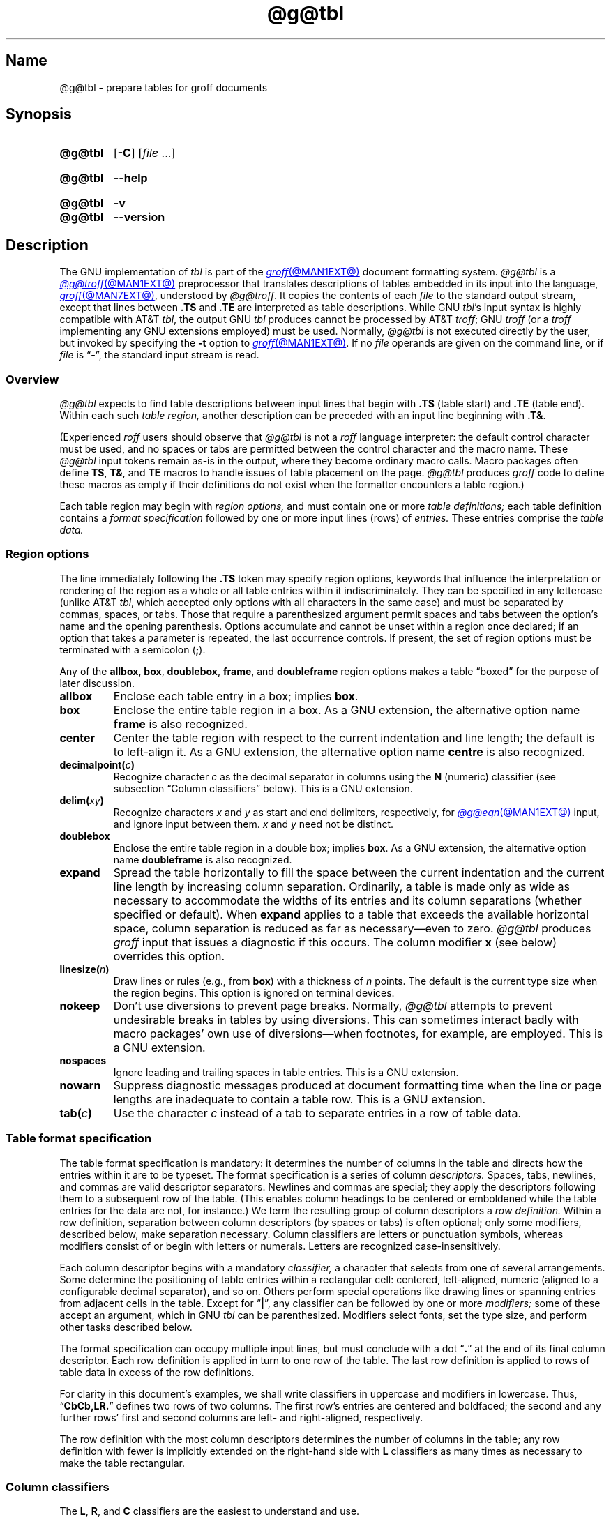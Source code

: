 '\" t
.TH @g@tbl @MAN1EXT@ "@MDATE@" "groff @VERSION@"
.SH Name
@g@tbl \- prepare tables for groff documents
.
.
.\" ====================================================================
.\" Legal Terms
.\" ====================================================================
.\"
.\" Copyright (C) 1989-2021 Free Software Foundation, Inc.
.\"
.\" Permission is granted to make and distribute verbatim copies of this
.\" manual provided the copyright notice and this permission notice are
.\" preserved on all copies.
.\"
.\" Permission is granted to copy and distribute modified versions of
.\" this manual under the conditions for verbatim copying, provided that
.\" the entire resulting derived work is distributed under the terms of
.\" a permission notice identical to this one.
.\"
.\" Permission is granted to copy and distribute translations of this
.\" manual into another language, under the above conditions for
.\" modified versions, except that this permission notice may be
.\" included in translations approved by the Free Software Foundation
.\" instead of in the original English.
.
.
.\" Save and disable compatibility mode (for, e.g., Solaris 10/11).
.do nr *groff_tbl_1_man_C \n[.cp]
.cp 0
.
.
.\" ====================================================================
.SH Synopsis
.\" ====================================================================
.
.SY @g@tbl
.RB [ \-C ]
.RI [ file\~ .\|.\|.]
.YS
.
.
.SY @g@tbl
.B \-\-help
.YS
.
.
.SY @g@tbl
.B \-v
.
.SY @g@tbl
.B \-\-version
.YS
.
.
.\" ====================================================================
.SH Description
.\" ====================================================================
.
The GNU implementation of
.I tbl \" generic
is part of the
.MR groff @MAN1EXT@
document formatting system.
.
.I @g@tbl
is a
.MR @g@troff @MAN1EXT@
preprocessor that translates descriptions of tables embedded in its
input into the language,
.MR groff @MAN7EXT@ ,
understood by
.IR @g@troff .
.
It copies the contents of each
.I file
to the standard output stream,
except that lines between
.B .TS
and
.B .TE
are interpreted as table descriptions.
.
While GNU
.IR tbl 's \" GNU
input syntax is highly compatible with AT&T
.IR tbl , \" AT&T
the output GNU
.I tbl \" GNU
produces cannot be processed by AT&T
.IR troff ; \" AT&T
GNU
.I troff \" GNU
(or a
.I troff \" generic
implementing any GNU extensions employed)
must be used.
.
Normally,
.I @g@tbl
is not executed directly by the user,
but invoked by specifying the
.B \-t
option to
.MR groff @MAN1EXT@ .
.
If no
.I file
operands are given on the command line,
or if
.I file
is
.RB \[lq] \- \[rq],
the standard input stream is read.
.
.
.\" ====================================================================
.SS Overview
.\" ====================================================================
.
.I @g@tbl
expects to find table descriptions between input lines that begin with
.B .TS
(table start)
and
.B .TE
(table end).
.
Within each such
.I table region,
another description can be preceded with an input line beginning with
.BR .T& .
.
.
.P
(Experienced
.I roff
users should observe that
.I @g@tbl
is not a
.I roff
language interpreter:
the default control character must be used,
and no spaces or tabs are permitted between the control character and
the macro name.
.
These
.I @g@tbl
input tokens remain as-is in the output,
where they become ordinary macro calls.
.
Macro packages often define
.BR TS ,
.BR T& ,
and
.B TE
macros to handle issues of table placement on the page.
.
.I @g@tbl
produces
.I groff
code to define these macros as empty if their definitions do not exist
when the formatter encounters a table region.)
.
.
.P
Each table region may begin with
.I region options,
and must contain one or more
.I table definitions;
each table definition contains a
.I format specification
followed by one or more input lines (rows) of
.I entries.
.
These entries comprise the
.I table data.
.
.
.
.\" ====================================================================
.SS "Region options"
.\" ====================================================================
.
The line immediately following the
.B .TS
token may specify region options,
keywords that influence the interpretation or rendering of the region as
a whole or all table entries within it indiscriminately.
.
They can be specified in any lettercase
(unlike AT&T
.IR tbl , \" AT&T
which accepted only options with all characters in the same case)
and must be separated by commas,
spaces,
or tabs.
.
Those that require a parenthesized argument permit spaces and tabs
between the option's name and the opening parenthesis.
.
Options accumulate and cannot be unset within a region once declared;
if an option that takes a parameter is repeated,
the last occurrence controls.
.
If present,
the set of region options must be terminated with a semicolon
.RB ( ; ).
.
.
.P
Any of the
.BR allbox ,
.BR box ,
.BR doublebox ,
.BR frame ,
and
.B doubleframe
region options makes a table \[lq]boxed\[rq] for the purpose of later
discussion.
.
.
.TP
.B allbox
Enclose each table entry in a box;
implies
.BR box .
.
.
.TP
.B box
Enclose the entire table region in a box.
.
As a GNU extension,
the alternative option name
.B frame
is also recognized.
.
.
.TP
.B center
Center the table region with respect to the current indentation and line
length;
the default is to left-align it.
.
As a GNU extension,
the alternative option name
.B centre
is also recognized.
.
.
.TP
.BI decimalpoint( c )
Recognize character
.I c
as the decimal separator in columns using the
.B N
(numeric) classifier
(see subsection \[lq]Column classifiers\[rq] below).
.
This is a GNU extension.
.
.
.TP
.BI delim( xy )
Recognize characters
.I x
.RI and\~ y
as start and end delimiters,
respectively,
for
.MR @g@eqn @MAN1EXT@
input,
and ignore input between them.
.
.I x
.RI and\~ y
need not be distinct.
.
.
.TP
.B doublebox
Enclose the entire table region in a double box;
implies
.BR box .
.
As a GNU extension,
the alternative option name
.B \%doubleframe
is also recognized.
.
.
.TP
.B expand
Spread the table horizontally to fill the space between the current
indentation and the current line length by increasing column separation.
.
Ordinarily,
a table is made only as wide as necessary to accommodate the widths of
its entries and its column separations
(whether specified or default).
.
When
.B expand
applies to a table that exceeds the available horizontal space,
column separation is reduced as far as necessary\[em]even to zero.
.
.I @g@tbl
produces
.I groff
input that issues a diagnostic if this occurs.
.
The column modifier
.B x
(see below)
overrides this option.
.
.
.TP
.BI linesize( n )
Draw lines or rules
(e.g.,
from
.BR box )
with a thickness of
.IR n \~points.
.
The default is the current type size when the region begins.
.
This option is ignored on terminal devices.
.
.
.TP
.B nokeep
Don't use diversions to prevent page breaks.
.
Normally,
.I @g@tbl
attempts to prevent undesirable breaks in tables by using diversions.
.
This can sometimes interact badly with macro packages' own use of
diversions\[em]when footnotes,
for example,
are employed.
.
This is a GNU extension.
.
.
.TP
.B nospaces
Ignore leading and trailing spaces in table entries.
.
This is a GNU extension.
.
.
.TP
.B nowarn
Suppress diagnostic messages produced at document formatting time when
the line or page lengths are inadequate to contain a table row.
.
This is a GNU extension.
.
.
.\" TODO: How about "right"?  (and "left" for symmetry)
.TP
.BI tab( c )
Use the character
.I c
instead of a tab to separate entries in a row of table data.
.
.
.\" ====================================================================
.SS "Table format specification"
.\" ====================================================================
.
The table format specification is mandatory:
it determines the number of columns in the table and directs how the
entries within it are to be typeset.
.
The format specification is a series of column
.I descriptors.
.
Spaces,
tabs,
newlines,
and commas are valid descriptor separators.
.
Newlines and commas are special;
they apply the descriptors following them to a subsequent row of the
table.
.
(This enables column headings to be centered or emboldened while the
table entries for the data are not,
for instance.)
.
We term the resulting group of column descriptors a
.I row definition.
.
Within a row definition,
separation between column descriptors
(by spaces or tabs)
is often optional;
only some modifiers,
described below,
make separation necessary.
.
Column classifiers are letters or punctuation symbols,
whereas modifiers consist of or begin with letters or numerals.
.
Letters are recognized case-insensitively.
.
.
.P
Each column descriptor begins with a mandatory
.I classifier,
a character that selects from one of several arrangements.
.
Some determine the positioning of table entries within a rectangular
cell:
centered,
left-aligned,
numeric
(aligned to a configurable decimal separator),
and so on.
.
Others perform special operations like drawing lines or spanning entries
from adjacent cells in the table.
.
Except for
.RB \[lq] | \[rq],
any classifier can be followed by one or more
.I modifiers;
some of these accept an argument,
which in GNU
.I tbl \" GNU
can be parenthesized.
.\" AT&T tbl allowed parentheses only after 'w'.
.\" TODO: Accept parentheses after 'p' and 'v'.
.
Modifiers select fonts,
set the type size,
.\"define the column width,
.\"adjust inter-column spacing, \" slack text for window/orphan control
and perform other tasks described below.
.
.
.P
The format specification can occupy multiple input lines,
but must conclude with a dot
.RB \[lq] .\& \[rq]
at the end of its final column descriptor.
.
Each row definition is applied in turn to one row of the table.
.
The last row definition is applied to rows of table data in excess of
the row definitions.
.
.
.P
For clarity in this document's examples,
we shall write classifiers in uppercase and modifiers in lowercase.
.
Thus,
.RB \[lq] CbCb,LR.\& \[rq]
defines two rows of two columns.
.
The first row's entries are centered and boldfaced;
the second and any further rows' first and second columns are left- and
right-aligned,
respectively.
.
.\" slack text for window/orphan control
.\"If more rows of entries are added to the table data,
.\"they reuse the row definition
.\".RB \[lq] LR \[rq].
.
.
.P
The row definition with the most column descriptors determines the
number of columns in the table;
any row definition with fewer is implicitly extended on the right-hand
side with
.B L
classifiers as many times as necessary to make the table rectangular.
.
.
.\" ====================================================================
.SS "Column classifiers"
.\" ====================================================================
.
The
.BR L ,
.BR R ,
and
.B C
classifiers are the easiest to understand and use.
.
.
.TP
.BR A ,\~ a
Center longest entry in this column,
left-align remaining entries in the column with respect to the centered
entry,
then indent all entries by one en.
.
Such \[lq]alphabetic\[rq] entries
(hence the name of the classifier)
can be used in the same column as
.BR L -classified
entries,
as in
.RB \[lq] LL,AR.\& \[rq].
.
The
.B A
entries are often termed \[lq]sub-columns\[rq] due to their indentation.
.
.
.TP
.BR C ,\~ c
Center entry within the column.
.
.
.TP
.BR L ,\~ l
Left-align entry within the column.
.
.
.TP
.BR N ,\~ n
Numerically align entry in the column;
that is,
align columns of numbers vertically at the units place.
.
If multiple decimal separators are adjacent to a digit,
use the rightmost one for vertical alignment.
.
If there is no decimal separator,
use the rightmost digit for vertical alignment;
otherwise,
center the entry within the column.
.
The non-printing input token
.B \[rs]&
in an entry treats the glyph preceding it
(if any)
as the units place;
if multiple instances occur in the data,
use the leftmost one for alignment.
.
.
.IP
If
.BR N -classified
entries share a column with
.B L
or
.BR R \~entries,
center the widest
.BR N \~entry
with respect to the widest
.B L
or
.BR R \~entry,
preserving the alignment of all
.BR N \~entries
with respect to each other.
.
.
.IP
The appearance of
.I @g@eqn
equations
within
.BR N -classified
columns
can be troublesome due to the foregoing textual scan for a decimal
separator.
.
Use the
.B \%delim
region option to make
.I @g@tbl
ignore the data within
.I eqn
delimiters for that purpose.
.
.
.TP
.BR R ,\~ r
Right-align entry within the column.
.
.
.TP
.BR S ,\~ s
Span previous entry on the left into this column.
.
.
.TP
.B \[ha]
Span entry in the same column from the previous row into this row.
.
.
.TP
.BR _ ,\~ \-
Replace table entry with a horizontal rule.
.
An empty table entry is expected to correspond to this classifier;
if data are found there,
.I @g@tbl
issues a diagnostic message.
.
.
.TP
.B =
Replace table entry with a double horizontal rule.
.
An empty table entry is expected to correspond to this classifier;
if data are found there,
.I @g@tbl
issues a diagnostic message.
.
.
.TP
.B |
Place a vertical rule on the corresponding row of the table
(if two of these are adjacent,
a double vertical rule).
.
This classifier does not contribute to the column count and no table
entries correspond to it.
.
A
.B |
to the left of the first column descriptor or to the right of the last
one produces a line at the edge of the table.
.
.
.P
To change the table format within a
.I @g@tbl
region,
use the
.B .T&
token at the start of a line.
.
It is followed by a format specification and table data,
but
.I not
region options.
.
The quantity of columns in a new table format thus introduced cannot
increase relative to the previous table format;
in that case,
you must end the table region and start another.
.
If that will not serve because the region uses box options or the
columns align in an undesirable manner,
you must design the initial table format specification to include the
maximum quantity of columns required,
and use the
.B S
horizontal spanning classifier where necessary to achieve the desired
columnar alignment.
.
.
.P
Attempting to horizontally span in the first column or vertically span
on the first row is an error.
.
Non-rectangular span areas are also not supported.
.
.
.\" ====================================================================
.SS "Column modifiers"
.\" ====================================================================
.
Any number of modifiers can follow a column classifier.
.
Arguments to modifiers,
where accepted,
are case-sensitive.
.
If the same modifier is applied to a column specifier more than once,
or if conflicting modifiers are applied,
only the last occurrence has effect.
.
The
.RB modifier\~ x
is mutually exclusive with
.B e
.RB and\~ w ,
but
.B e
is not mutually exclusive
.RB with\~ w ;
if these are used in combination,
.BR x \~unsets
both
.B e
.RB and\~ w ,
while either
.B e
or
.B w
.RB overrides\~ x .
.
.
.br
.ne 4v \" Keep next two tagged paragraphs together.
.TP
.BR b ,\~ B
Typeset entry in boldface,
abbreviating
.BR f(B) .
.
.
.TP
.BR d ,\~ D
Align a vertically spanned table entry to the bottom
(\[lq]down\[rq]),
instead of the center,
of its range.
.
This is a GNU extension.
.
.
.TP
.BR e ,\~ E
Equalize the widths of columns with this modifier.
.
The column with the largest width controls.
.
This modifier sets the default line length used in a text block.
.
.
.TP
.BR f ,\~ F
Select the typeface for the table entry.
.
This modifier must be followed by a font or style name
(one or two characters not starting with a digit),
font mounting position
(a single digit),
or a name or mounting position of any length in parentheses.
.
The last form is a GNU extension.
.
(The parameter corresponds to that accepted by the
.I troff \" generic
.B ft
request.)
.
A one-character argument not in parentheses must be separated by one or
more spaces or tabs from what follows.
.
.
.TP
.BR i ,\~ I
Typeset entry in an oblique or italic face,
abbreviating
.BR f(I) .
.
.
.TP
.BR m ,\~ M
Call a
.I groff
macro before typesetting a text block
(see subsection \[lq]Text blocks\[rq] below).
.
This is a GNU extension.
.
This modifier must be followed by a macro name of one or two characters
or a name of any length in parentheses.
.
A one-character macro name not in parentheses must be separated by one
or more spaces or tabs from what follows.
.
The named macro must be defined before the table region containing this
column modifier is encountered.
.
The macro should contain only simple
.I groff
requests to change text formatting,
like adjustment or hyphenation.
.
The macro is called
.I after
the column modifiers
.BR b ,
.BR f ,
.BR i ,
.BR p ,
and
.B v
take effect;
it can thus override other column modifiers.
.
.
.TP
.BR p ,\~ P
Set the type size for the table entry.
.
This modifier must be followed by an
.RI integer\~ n
with an optional leading sign.
.
(The parameter corresponds to that accepted by the
.I troff \" generic
.B ps
request.)
.
If unsigned,
the type size is set to
.IR n \~scaled
points.
.
Otherwise,
the type size is incremented or decremented per the sign by
.IR n \~scaled
points.
.
The use of a signed multi-digit number is a GNU extension.
.
If a type size modifier is followed by a column separation modifier
(see below),
they must be separated by at least one space or tab.
.\" TODO: Allow parentheses so scaling units and fractional values can
.\" be used?
.
.
.TP
.BR t ,\~ T
Align a vertically spanned table entry to the top,
instead of the center,
of its range.
.
.
.TP
.BR u ,\~ U
Move the column up one half-line,
\[lq]staggering\[rq] the rows.
.
This is a GNU extension.
.
.
.TP
.BR v ,\~ V
Set the vertical spacing to be used in a text block.
.
(This parameter corresponds to that accepted by the
.I troff \" generic
.B vs
request.)
.
This modifier must be followed by an
.RI integer\~ n
with an optional leading sign.
.
If unsigned,
the vertical spacing is set to
.IR n\~ points.
.
Otherwise,
the vertical spacing is incremented or decremented per the sign by
.IR n\~ points.
.
The use of a signed multi-digit number is a GNU extension.
.
If a vertical spacing modifier is followed by a column separation
modifier
(see below),
they must be separated by at least one space or tab.
.\" TODO: Allow parentheses so scaling units and fractional values can
.\" be used?
.
.
.TP
.BR w ,\~ W
Set the column's minimum width.
.
This modifier must be followed by a number,
which is either a unitless integer,
or a
.I roff
horizontal measurement in parentheses.
.
Parentheses are required if the width is to be followed immediately by
an explicit column separation
(alternatively,
follow the width with one or more spaces or tabs).
.
If no unit is specified,
ens are assumed.
.
This modifier sets the default line length used in a text block.
.
.
.TP
.BR x ,\~ X
Expand the column.
.
After computing the column widths,
distribute any remaining line length evenly over all columns bearing
this modifier.
.
Applying the
.BR x \~modifier
to more than one column is a GNU extension.
.\" 'x' wasn't documented at all in Lesk 1979.
.
This modifier sets the default line length used in a text block.
.
.
.TP
.BR z ,\~ Z
Ignore the table entries corresponding to this column for width
calculation purposes;
that is,
compute the column's width using only the information in its descriptor.
.
.
.TP
.I n
A numeric suffix on a column descriptor sets the separation distance
(in ens)
from the succeeding column;
the default separation is
.BR 3n .
.
This separation is
proportionally multiplied if the
.B expand
region option is in effect;
in the case of tables wider than the output line length,
this separation might be zero.
.
A negative separation cannot be specified.
.
A separation amount after the last column in a row is nonsensical and
provokes a diagnostic from
.IR @g@tbl .
.
.
.\" ====================================================================
.SS "Table data"
.\" ====================================================================
.
The table data come after the format specification.
.
Each input line corresponds to a table row,
except that a backslash at the end of a line of table data continues an
entry on the next input line.
.
(Text blocks,
discussed below,
also spread table entries across multiple input lines.)
.
Table entries within a row are separated in the input by a tab character
by default;
see the
.B tab
region option above.
.
Excess entries in a row of table data
(those that have no corresponding column descriptor,
not even an implicit one arising from rectangularization of the table)
are discarded with a diagnostic message.
.
Do not use a
.I roff
comment escape sequence in a table entry.
.
If you wish to visibly mark an empty table entry in the document source,
populate it with the
.B \[rs]&
non-printing input token.
.
The table data are interrupted by a line consisting of the
.B .T&
input token,
and conclude with the line
.BR .TE .
.
.
.P
Ordinarily,
a table entry is typeset rigidly.
.
It is not filled,
broken,
hyphenated,
adjusted,
or populated with additional inter-sentence space.
.
.I @g@tbl
measures each table entry as it occurs in the input,
updating the width required by its corresponding column.
.
The
.B x
modifier makes this width a minimum,
and the modifiers
.B w
or
.B z
override it entirely.
.
In contrast to conventional
.I roff
input
(within a paragraph,
say),
changes to text formatting,
such as font selection or vertical spacing,
do not persist between entries.
.
.
.P
Several forms of table entry are interpreted specially.
.
.
.IP \[bu] 2n
If a table row contains only an underscore or equals sign
.RB ( _
or
.BR = ),
a single or double horizontal rule (line),
respectively,
is drawn across the table at that point.
.
.
.IP \[bu] 2n
A table entry containing only
.B _
or
.B =
on an otherwise populated row is replaced by a single or double
horizontal rule,
respectively,
joining its
neighbors.
.
.
.IP \[bu] 2n
Prefixing a lone underscore or equals sign with a backslash also has
meaning.
.
If a table entry consists only of
.B \[rs]_
or
.B \[rs]=
on an otherwise populated row,
it is replaced by a single or double horizontal rule,
respectively,
that does
.I not
(quite) join its neighbors.
.
.
.IP \[bu]
A table entry consisting of
.BI \[rs]R x\c
,
where
.IR x \~is
any
.I roff
ordinary or special character,
is replaced by enough repetitions of the glyph corresponding
.RI to\~ x
to fill the column,
albeit without joining its neighbors.
.\" TODO: Bad things happen if there's garbage in the entry after 'x',
.\" which can be a *roff special character escape sequence, so
.\" validation is not trivial.
.
.
.IP \[bu]
On any row but the first,
a table entry of
.B \[rs]\[ha]
causes the entry above it to span down into the current one.
.
.
.P
On occasion,
these special tokens may be required as literal table data.
.
To use either
.B _
or
.B =
literally and alone in an entry,
prefix or suffix it with the token
.BR \[rs]& .
.
To express
.BR \[rs]_ ,
.BR \[rs]= ,
or
.BR \[rs]R ,
use a
.I roff
escape sequence to interpolate the backslash
.RB ( \[rs]e
or
.BR \[rs][rs] ).
.
A reliable way to emplace the
.B \[rs]\[ha]
glyph sequence within a table entry is to use a pair of
.I groff
special character escape sequences
.RB ( \[rs][rs]\[rs][ha] ).
.
.
.P
Rows of table entries can be interleaved with
.I groff
control lines;
these do not count as table data.
.
On such lines the default control character
.RB ( .\& )
must be used
(and not changed);
the no-break control character is not recognized.
.
To start the first table entry in a row with a dot,
precede it with the token
.BR \[rs]& .
.
.
.\" ====================================================================
.SS "Text blocks"
.\" ====================================================================
.
An ordinary table entry's contents can make a column,
and therefore the table,
excessively wide;
the table then exceeds the line length of the page,
and becomes ugly or is exposed to truncation by the output device.
.
When a table entry requires more conventional typesetting,
breaking across more than one output line
(and thereby increasing the height of its row),
it can be placed within a
.I text block.
.
.
.P
.I @g@tbl
interprets a table entry beginning with
.RB \[lq] T{ \[rq]
at the end of an input line not as table data,
but as a token starting a text block.
.
Similarly,
.RB \[lq] T} \[rq]
at the start of an input line ends a text block;
it must also end the table entry.
.
Text block tokens can share an input line with other table data
(preceding
.B T{
and following
.BR T} ).
.
Input lines between these tokens are formatted in a diversion by
.IR troff . \" generic
.
Text blocks cannot be nested.
.
Multiple text blocks can occur in a table row.
.
.
.P
Like other table entries,
text blocks are formatted as was the text prior to the table,
modified by applicable column descriptors.
.
Specifically,
the classifiers
.BR A ,
.BR C ,
.BR L ,
.BR N ,
.BR R ,
and
.B S
determine a text block's
.I alignment
within its cell,
but not its
.I adjustment.
.
You can add
.B na
or
.B ad
requests to the beginning of a text block to alter its adjustment
distinctly from other text in the document.
.
As with other table entries,
when a text block ends,
any alterations to its formatting are discarded.
.
They do not affect subsequent table entries,
not even other text blocks.
.
.
.P
.ne 2v
If
.B w
or
.B x
modifiers are not specified for
.I all
columns of a text block's span,
the default length of the text block
(more precisely,
the line length used to process the text block diversion)
is computed as
.IR L \[tmu] C /( N +1),
.\" ...and rounded to the horizontal motion quantum of the output device
where
.I L
is the current line length,
.I C
the number of columns spanned by the text block,
and
.I N
the number of columns in the table.
.
If necessary,
you can also control a text block's width by including an
.B ll
(line length)
request in it prior to any text to be formatted.
.
Because a diversion is used to format the text block,
its height and width are subsequently available in the registers
.B dn
and
.BR dl ,
respectively.
.
.
.\" ====================================================================
.SS Miscellaneous
.\" ====================================================================
.
The register
.B TW
stores the width of the table region in basic units;
it can't be used within the region itself,
but is defined before the
.B .TE
token is output so that a
.I groff
macro named
.B TE
can make use of it.
.
.B T.\&
is a Boolean-valued register indicating whether the bottom of the table
is being processed.
.
The
.B #T
register marks the top of the table.
.
Avoid using these names for any other purpose.
.
.
.P
.I @g@tbl
also defines a macro
.B T#
to produce the bottom and side lines of a boxed table.
.
While
.I @g@tbl
itself arranges for the output to include a call of this macro at the
end of such a table,
it can also be used by macro packages to create boxes for multi-page
tables by calling it from a page footer macro that is itself called by
a trap planted near the bottom of the page.
.
See section \[lq]Limitations\[rq] below for more on multi-page tables.
.
.
.\" XXX: The following is a general caveat about preprocessors; move it.
.P
Using
.I @g@tbl
macros within conditional input
(that is,
contingent upon an
.BR if ,
.BR ie ,
.BR el ,
or
.B while
request)
can result in misleading line numbers in subsequent diagnostics.
.
.I @g@tbl
unconditionally injects its output into the source document,
but the conditional branch containing it may not be taken,
and if it is not,
the
.B lf
requests that
.I @g@tbl
injects to restore the source line number cannot take effect.
.
Consider copying the input line counter register
.B c.\&
and restoring its value at a convenient location after applicable
arithmetic.
.
.
.\" ====================================================================
.SS "Interaction with \f[I]@g@eqn\f[]"
.\" ====================================================================
.
.I @g@tbl
should always be called before
.MR @g@eqn @MAN1EXT@ .
.
(\c
.MR groff @MAN1EXT@
automatically arranges preprocessors in the correct order.)
.
Don't call the
.B EQ
and
.B EN
macros within tables;
instead,
set up delimiters in your
.I eqn \" generic
input and use the
.B \%delim
region option so that
.I @g@tbl
will recognize them.
.
.
.br
.ne 5v \" Keep enough space for heading, intro sentence, and first item.
.\" ====================================================================
.SS "GNU \f[I]tbl\f[] enhancements"
.\" ====================================================================
.
In addition to extensions noted above,
GNU
.I tbl \" GNU
removes constraints endured by users of AT&T
.IR tbl .\" AT&T
.
.
.IP \[bu] 2n
There is no limit on the number of columns in a table,
regardless of their classification,
nor any limit on the number of text blocks.
.
.
.IP \[bu]
All table rows are considered when deciding column widths,
not just those occurring in the first 200 input lines of a region.
.
Similarly,
table continuation
.RB ( .T& )
tokens are recognized outside a region's first 200 input lines.
.
.
.IP \[bu]
Numeric and alphabetic entries may appear in the same column.
.
.
.IP \[bu]
Numeric and alphabetic entries may span horizontally.
.
.
.IP \[bu]
GNU
.I tbl \" GNU
.\" AT&T tbl used all kinds of registers.
internally employs register,
string,
macro,
and diversion names beginning with the
.RB digit\~ 3 .
.
A document to be preproccessed with GNU
.I tbl \" GNU
should not use any such identifiers.
.\" XXX: Why are they not named starting with "gtbl*" or something?  GNU
.\" tbl turns AT&T troff compatibility mode off anyway.
.
.
.\" ====================================================================
.SS "Using GNU \f[I]tbl\f[] within macros"
.\" ====================================================================
.
You can embed a table region inside a macro definition.
.
However,
since
.I @g@tbl
writes its own macro definitions at the beginning of each table region,
it is necessary to call end macros instead of ending macro definitions
with
.RB \[lq] ..\& \[rq].
.\" XXX: Why don't we fix that by ending all of tbl's own macro
.\" definitions with a call to a macro in its own reserved name space?
.
Additionally,
the escape character must be disabled. \" XXX: Why?
.
.
.P
Not all
.I @g@tbl
features can be exercised from such macros because
.I @g@tbl
is a
.I roff
preprocessor:
it sees the input earlier than
.I @g@troff
does.
.
For example,
vertically aligning decimal separators fails if the numbers containing
them occur as macro or string parameters;
the alignment is performed by
.I @g@tbl
itself,
which sees only
.BR \[rs]$1 ,
.BR \[rs]$2 ,
and so on,
and therefore can't recognize a decimal separator that only appears
later when
.I @g@troff
interpolates a macro or string definition.
.
.
.\" ====================================================================
.SH Options
.\" ====================================================================
.
.B \-\-help
displays a usage message,
while
.B \-v
and
.B \-\-version
show version information;
all exit afterward.
.
.
.TP
.B \-C
Enable AT&T compatibility mode:
recognize
.B .TS
and
.B .TE
even when followed by a character other than space or newline.
.
Furthermore,
interpret the uninterpreted leader escape sequence
.BR \[rs]a .
.
.
.\" ====================================================================
.SH Limitations
.\" ====================================================================
.
Multi-page tables,
if boxed and/or if you want their column headings repeated after page
breaks,
require support at the time the document is formatted.
.
A convention for such support has arisen in macro packages such as
.IR ms ,
.IR mm ,
and
.IR me .
.
To use it,
follow the
.B .TS
token with a space and then
.RB \[lq] H \[rq];
this will be interpreted by the formatter
as a
.B TS
macro call with an
.B H
argument.
.
Then,
within the table data,
call the
.B TH
macro;
this informs the macro package where the headings end.
.
If your table has no such heading rows,
or you do not desire their repetition,
call
.B TH
immediately after the table format specification.
.
If a multi-page table is boxed or has repeating column headings,
do not enclose it with keep/release macros,
or divert it in any other way.
.
Further,
the
.B bp
request cannot be used to force a page break in a multi-page table.
.
Define a macro to wrap
.BR bp :
invoke it normally if there is no current diversion.
.
Otherwise,
pass the macro call to the enclosing diversion using the transparent
line escape sequence
.BR \[rs]!\& ;
this will \[lq]bubble up\[rq] the page break to the output device.
.
See section \[lq]Examples\[rq] below for a demonstration.
.
.
.P
Double horizontal rules are not currently supported by
.MR grotty @MAN1EXT@ ;
single rules are used instead.
.
.I \%grotty
also ignores half-line motions,
so the
.B u
column modifier has no effect.
.
On terminal devices,
horizontal rules and box borders occupy a full vee of space;
this amount is doubled for
.B doublebox
tables.
.
Tables using these features thus require more vertical space in
.I nroff
mode than in
.I troff
mode:
write
.B ne
requests accordingly.
.
.
.P
A text block within a table must be able to fit on one page.
.
.
.P
Using
.B \[rs]a
to put leaders in table entries does not work
in GNU
.IR tbl , \" GNU
except in compatibility mode.
.
This is correct behavior:
.B \[rs]a
is an
.I uninterpreted
leader.
.
You can still use the
.I roff
leader character (Control+A) or define a string to use
.B \[rs]a
as it was designed:
to be interpreted only in copy mode.
.
.
.RS
.P
.EX
\&.ds a \[rs]a
\&.TS
\&box center tab(;);
\&Lw(2i)0 L.
\&Population\[rs]*a;6,327,119
\&.TE
.EE
.RE
.
.
.\" We use a real leader to avoid defining a string in a man page.
.P
.TS
box center tab(;);
Lw(2i)0 L.
Population;6,327,119
.TE
.
.
.P
A leading and/or trailing
.B |
in a format specification,
such as
.RB \[lq] |LCR|.\& \[rq],
produces an en space between the vertical rules and the content of the
adjacent columns.
.
If no such space is desired
(so that the rule abuts the content),
you can introduce \[lq]dummy\[rq] columns with zero separation and empty
corresponding table entries before and/or after.
.
.
.RS
.P
.EX
\&.TS
\&center tab(#);
\&R0|L C R0|L.
_
\&#levulose#glucose#dextrose#
_
\&.TE
.EE
.RE
.
.
.P
These dummy columns have zero width and are therefore invisible;
unfortunately they usually don't work as intended on terminal devices.
.
.
.if t \{\
.TS
center tab(#);
R0|L C R0|L.
_
#levulose#glucose#dextrose#
_
.TE
.\}
.
.
.\" ====================================================================
.SH Examples
.\" ====================================================================
.
It can be easier to acquire the language of
.I tbl \" generic
through examples than formal description,
especially at first.
.
.
.\" Note: This example is nearly at the column limit (78n) for nroff
.\" output.  Recast with care.
.RS
.P
.EX
\&.TS
box center tab(#);
Cb Cb
L L.
Ability#Application
Strength#crushes a tomato
Dexterity#dodges a thrown tomato
Constitution#eats a month-old tomato without becoming ill
Intelligence#knows that a tomato is a fruit
Wisdom#chooses \[rs]f[I]not\[rs]f[] to put tomato in a fruit salad
Charisma#sells obligate carnivores tomato-based fruit salads
\&.TE
.EE
.RE
.
.
.P
.TS
box center tab(#);
Cb Cb
L L.
Ability#Application
Strength#crushes a tomato
Dexterity#dodges a thrown tomato
Constitution#eats a month-old tomato without becoming ill
Intelligence#knows that a tomato is a fruit
Wisdom#chooses \f[I]not\f[] to put tomato in a fruit salad
Charisma#sells obligate carnivores tomato-based fruit salads
.TE
.
.
.P
The
.B A
and
.B N
column classifiers can be easier to grasp in visual rendering than in
description.
.
.
.RS
.P
.EX
\&.TS
center tab(;);
CbS,LN,AN.
Daily energy intake (in MJ)
Macronutrients
Carbohydrates;4.5
Fats;2.25
Protein;3
\&.T&
LN,AN.
Mineral
Pu\-239;14.6
_
\&.T&
LN.
Total;\[rs][ti]24.4
\&.TE
.EE
.RE
.
.
.RS
.P
.TS
center tab(;);
CbS,LN,AN.
Daily energy intake (in MJ)
Macronutrients
Carbohydrates;4.5
Fats;2.25
Protein;3
.T&
LN,AN.
Mineral
Pu-239;14.6
_
.T&
LN.
Total;\[ti]24.4
.TE
.RE
.
.
.P
Next,
we'll lightly adapt a compact presentation of spanning,
vertical alignment,
and zero-width column modifiers from the
.I mandoc
reference for its
.I tbl \" generic
interpreter.
.
It rewards close study.
.
.
.RS
.P
.EX
\&.TS
box center tab(:);
Lz  S | Rt
Ld| Cb| \[ha]
\[ha] | Rz  S.
left:r
l:center:
:right
\&.TE
.EE
.RE
.
.
.RS
.P
.TS
box center tab(:);
Lz  S | Rt
Ld| Cb| ^
^ | Rz  S.
left:r
l:center:
:right
.TE
.RE
.
.
.P
.ne 2v
Row staggering is not visually achievable on terminal devices,
but a table using it can remain comprehensible nonetheless.
.
.
.RS
.P
.EX
\&.TS
center tab(|);
Cf(BI) Cf(BI) Cf(B), C C Cu.
n|n\[rs]f[B]\[rs][tmu]\[rs]f[]n|difference
1|1
2|4|3
3|9|5
4|16|7
5|25|9
6|36|11
\&.TE
.EE
.RE
.
.
.RS
.P
.TS
center tab(|);
Cf(BI) Cf(BI) Cf(B), C C Cu.
n|n\f[B]\[tmu]\f[]n|difference
1|1
2|4|3
3|9|5
4|16|7
5|25|9
6|36|11
.TE
.RE
.
.
.P
Some
.I @g@tbl
features cannot be illustrated in the limited environment of a portable
man page.
.
.
.\" TODO: Find a better example than this.
.\".P
.\"As noted above,
.\"we can embed a table region in a
.\".I groff
.\"macro definition.
.\".
.\".IR @g@tbl ,
.\"however,
.\"cannot know what will result from any macro argument interpolations,
.\"so we might confine such interpolations to one column of the table and
.\"apply the
.\".B x
.\"modifier to it.
.\".
.\".
.\".RS
.\".P
.\".EX
.\"\&.de END
.\"\&..
.\"\&.eo
.\"\&.de MYTABLE END
.\"\&.TS
.\"\&allbox tab(;);
.\"\&C Lx.
.\"\&This is table \[rs]$1.;\[rs]$2
.\"\&.TE
.\"\&.END
.\"\&.ec
.\"\&.MYTABLE 1 alpha
.\"\&.MYTABLE 2 beta
.\"\&.MYTABLE 3 "gamma delta"
.\".EE
.\".RE
.\"
.\"
.P
We can define a macro outside of a
.I tbl \" generic
region that we can call from within it to cause a page break inside a
multi-page boxed table.
.
You can choose a different name;
be sure to change both occurrences of \[lq]BP\[rq].
.
.
.RS
.P
.ne 4v
.EX
\&.de BP
\&.\&  ie \[aq]\[rs]\[rs]n(.z\[aq]\[aq] \&.bp \[rs]\[rs]$1
\&.\&  el \[rs]!.BP \[rs]\[rs]$1
\&..
.EE
.RE
.
.
.\" ====================================================================
.SH "See also"
.\" ====================================================================
.
\[lq]Tbl\[em]A Program to Format Tables\[rq],
by M.\& E.\& Lesk,
1976
(revised 16 January 1979),
AT&T Bell Laboratories Computing Science Technical Report No.\& 49.
.
.
.P
The spanning example above was taken from
.UR https://man.openbsd.org/tbl.7
.IR mandoc 's
man page for its
.I tbl \" mandoc
implementation
.UE .
.
.
.P
.MR groff @MAN1EXT@ ,
.MR @g@troff @MAN1EXT@
.
.
.\" Restore compatibility mode (for, e.g., Solaris 10/11).
.cp \n[*groff_tbl_1_man_C]
.do rr *groff_tbl_1_man_C
.
.
.\" Local Variables:
.\" fill-column: 72
.\" mode: nroff
.\" End:
.\" vim: set filetype=groff textwidth=72:
